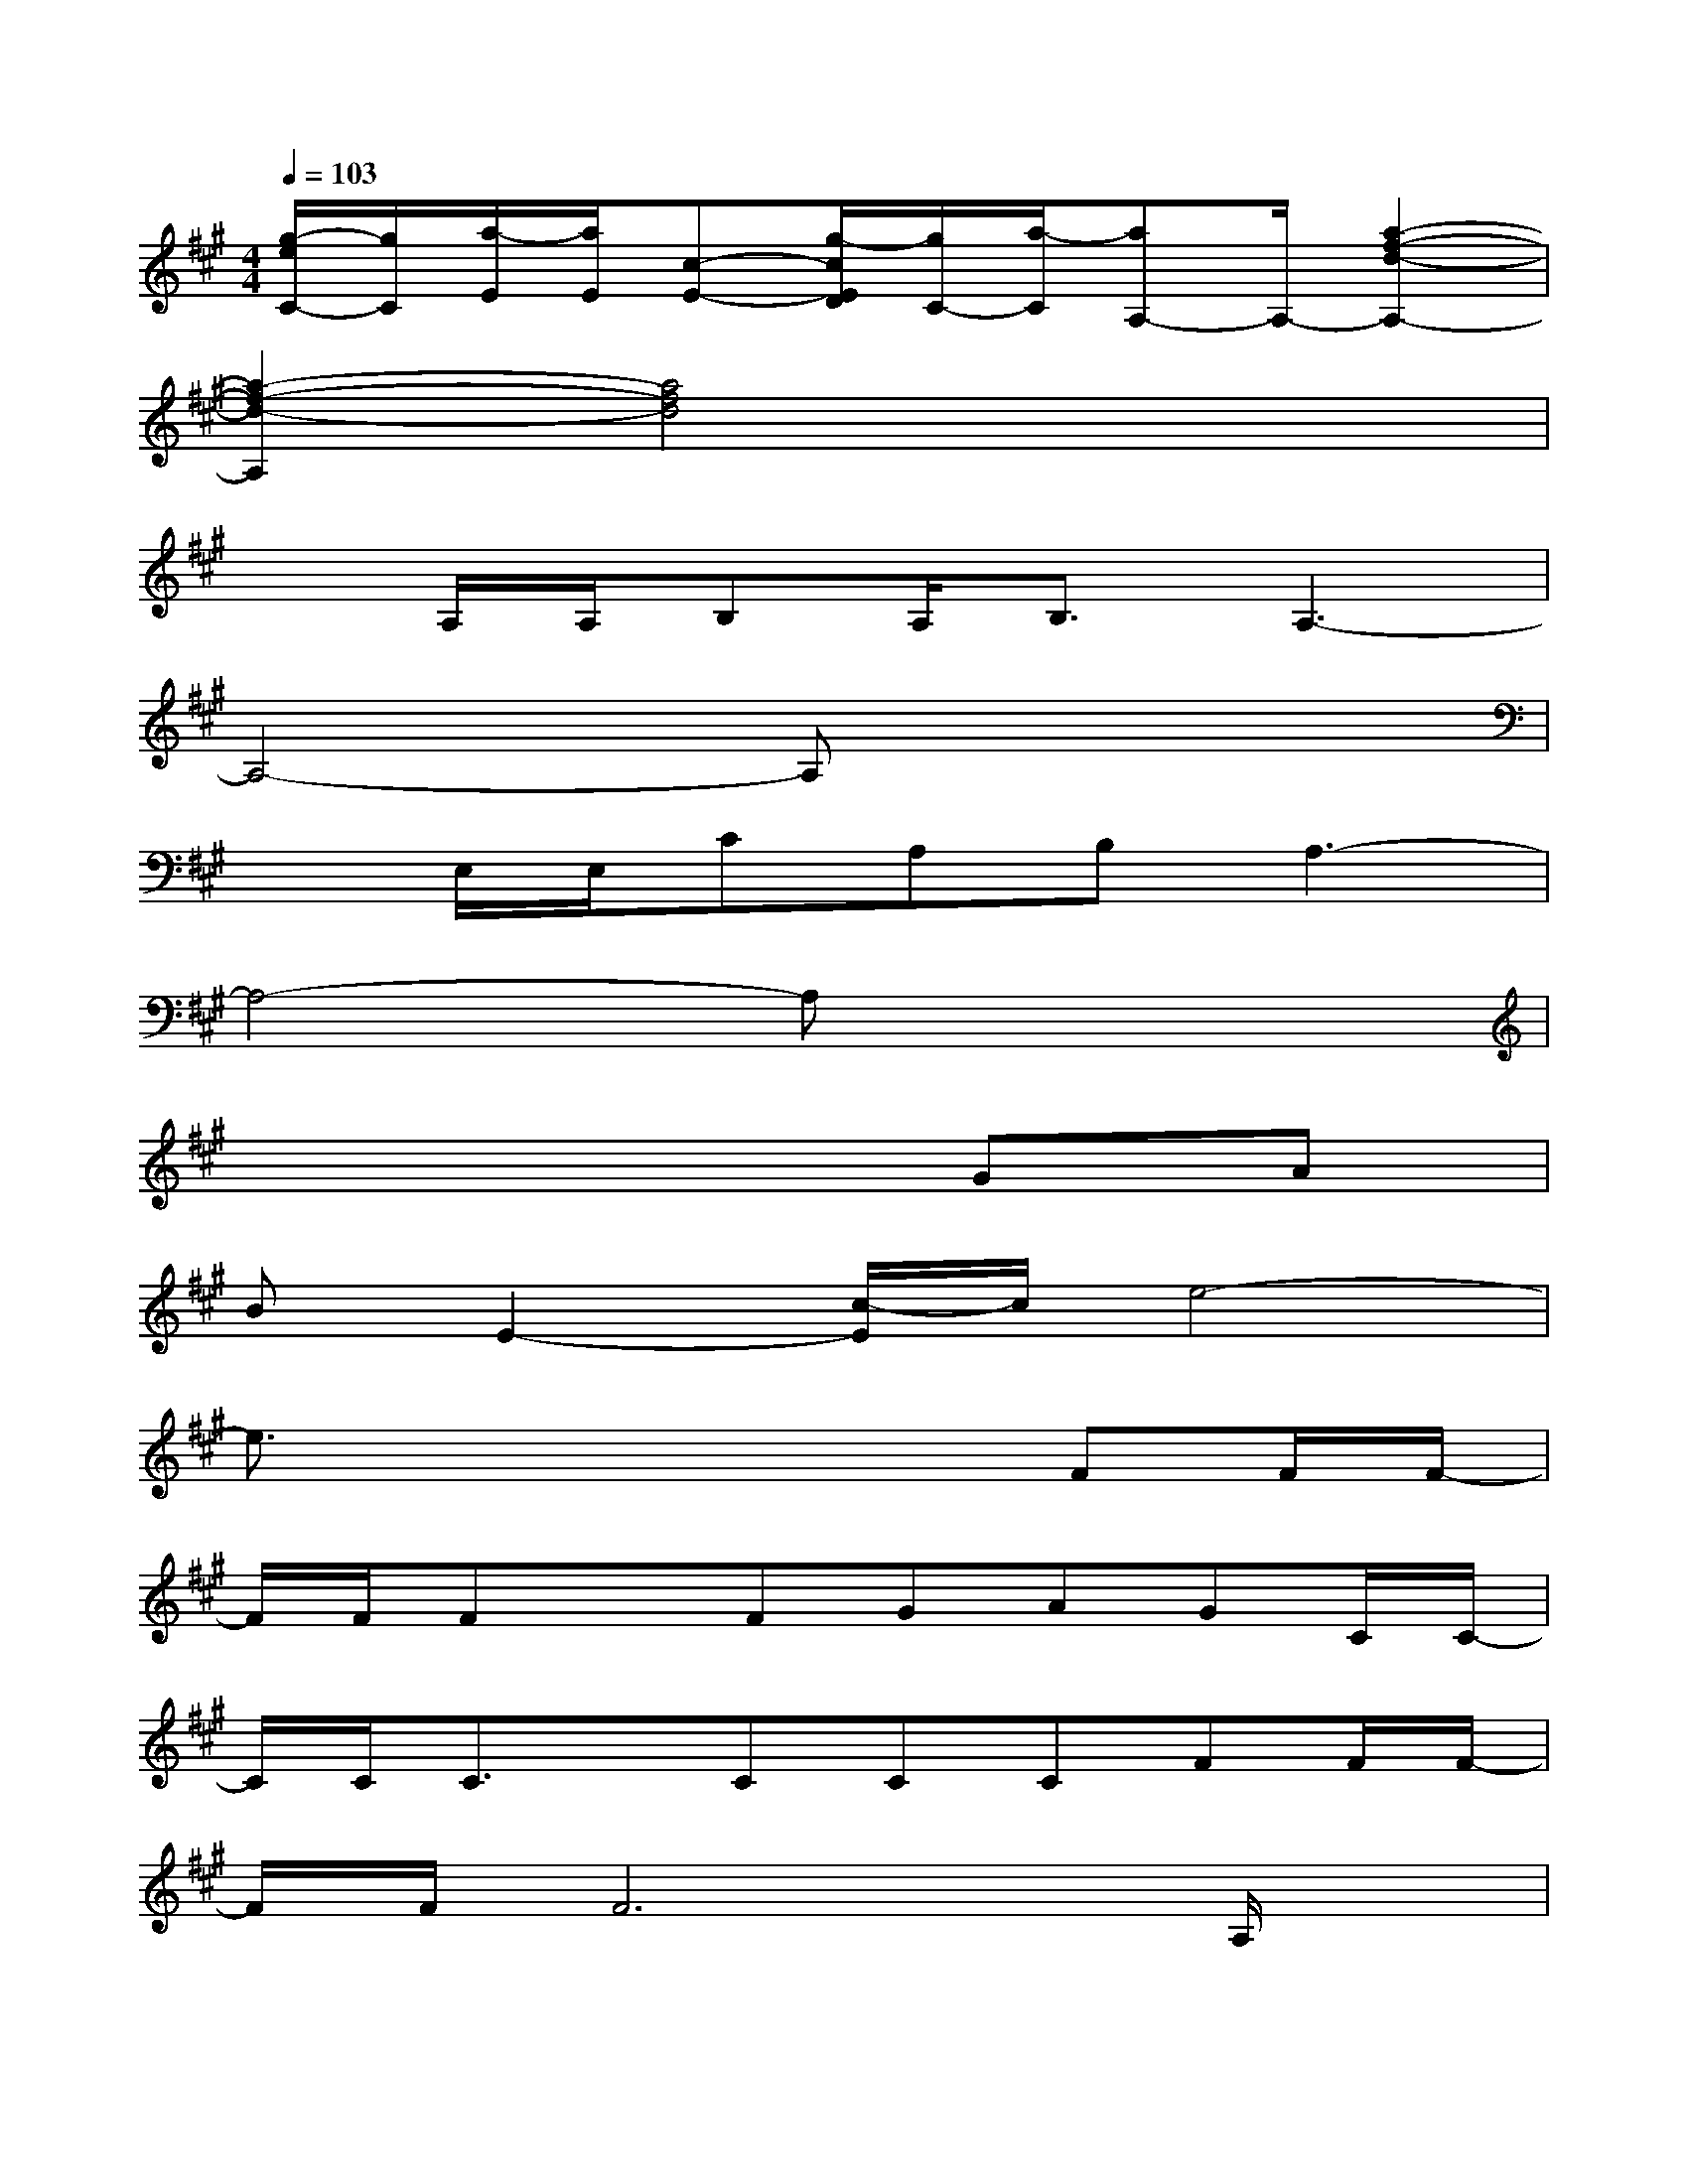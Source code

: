 X:1
T:
M:4/4
L:1/8
Q:1/4=103
K:A%3sharps
V:1
[g/2-e/2C/2-][g/2C/2][a/2-E/2][a/2E/2][c-E-][g/2-c/2E/2D/2][g/2C/2-][a/2-C/2][aA,-]A,/2-[a2-f2-d2-A,2-]|
[a2-f2-d2-A,2][a4f4d4]x2|
xA,/2A,/2B,A,<B,A,3-|
A,4-A,x3|
xE,/2E,/2CA,B,A,3-|
A,4-A,x3|
x6GA|
BE2-[c/2-E/2]c/2e4-|
e3/2x4x/2FF/2F/2-|
F/2F/2FxFGAGC/2C/2-|
C/2C/2C3/2x/2CCCFF/2F/2-|
F/2F/2F6A,/2x/2|
A,A,2<E2DD-[D/2C/2-]C/2-|
C4-CxFF/2F/2-|
F/2F/2FxFGAGG/2G/2-|
G/2G/2GxGA-[B/2-A/2]B/2Ax/2A/2-